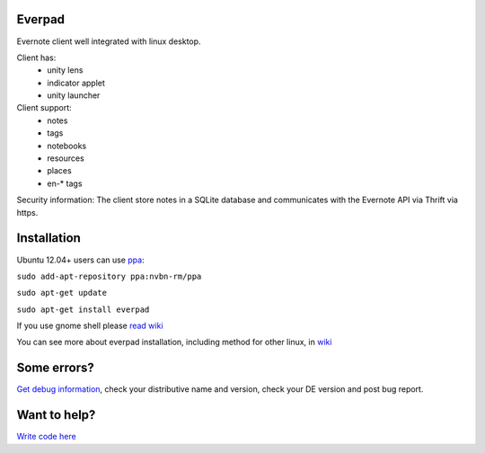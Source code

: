 Everpad
=======
.. image:: https://travis-ci.org/nvbn/django-bower.png
   :alt: Build Status
   :target: https://travis-ci.org/nvbn/everpad
.. image:: https://coveralls.io/repos/nvbn/everpad/badge.png?branch=develop
   :alt: Coverage Status
   :target: https://coveralls.io/r/nvbn/everpad

Evernote client well integrated with linux desktop.

.. image:: http://ubuntuone.com/4ABojaepuBiaDVv2VsDB7o

Client has:
 - unity lens
 - indicator applet
 - unity launcher

Client support:
 - notes
 - tags
 - notebooks
 - resources
 - places
 - en-* tags
 
Security information: The client store notes in a SQLite database and communicates with the Evernote API via Thrift via https.

Installation
============
Ubuntu 12.04+ users can use `ppa <https://launchpad.net/~nvbn-rm/+archive/ppa>`_:

``sudo add-apt-repository ppa:nvbn-rm/ppa``

``sudo apt-get update``

``sudo apt-get install everpad`` 

If you use gnome shell please `read wiki <https://github.com/nvbn/everpad/wiki/how-to-install>`_

You can see more about everpad installation, including method for other linux, in `wiki <https://github.com/nvbn/everpad/wiki/how-to-install>`_

Some errors?
============
`Get debug information <https://github.com/nvbn/everpad/wiki/Receiving-debug-information>`_, check your distributive name and version, check your DE version and post bug report.

Want to help?
=============
`Write code here <https://github.com/nvbn/everpad/wiki/developing-for-everpad>`_
